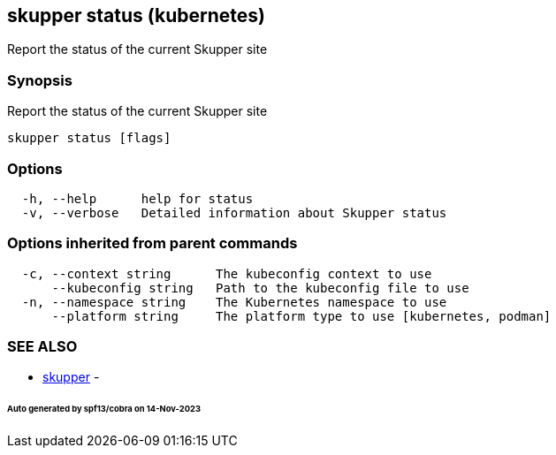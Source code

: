 == skupper status (kubernetes)

Report the status of the current Skupper site

=== Synopsis

Report the status of the current Skupper site

----
skupper status [flags]
----

=== Options

----
  -h, --help      help for status
  -v, --verbose   Detailed information about Skupper status
----

=== Options inherited from parent commands

----
  -c, --context string      The kubeconfig context to use
      --kubeconfig string   Path to the kubeconfig file to use
  -n, --namespace string    The Kubernetes namespace to use
      --platform string     The platform type to use [kubernetes, podman]
----

=== SEE ALSO

* xref:skupper.adoc[skupper]	 -

[discrete]
====== Auto generated by spf13/cobra on 14-Nov-2023
